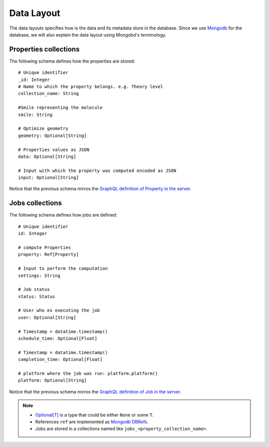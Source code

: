 Data Layout
###########
The data layouts specifies how is the data and its metadata store in the database.
Since we use `Mongodb <https://www.mongodb.com/>`_  for the database, we will
also explain the data layout using Mongobd's terminology.


Properties collections
**********************
The following schema defines how the properties are stored:
::

  # Unique identifier
  _id: Integer
  # Name to which the property belongs. e.g. Theory level
  collection_name: String

  #Smile representing the molecule
  smile: String

  # Optimize geometry
  geometry: Optional[String]

  # Properties values as JSON
  data: Optional[String]

  # Input with which the property was computed encoded as JSON
  input: Optional[String]

Notice that the previous schema mirros the
`GraphQL definition of Property in the server <https://github.com/nlesc-nano/insilico-server/blob/master/insilicoserver/sdl/Query.graphql>`_.


Jobs collections
****************
The following schema defines how jobs are defined:
::
   
  # Unique identifier
  id: Integer

  # compute Properties
  property: Ref[Property]
  
  # Input to perform the computation
  settings: String

  # Job status
  status: Status

  # User who es executing the job
  user: Optional[String]

  # Timestamp = datatime.timestamp()
  schedule_time: Optional[Float]

  # Timestamp = datatime.timestamp()
  completion_time: Optional[Float]

  # platform where the job was run: platform.platform()
  platform: Optional[String]
   

Notice that the previous schema mirros the
`GraphQL definition of Job in the server <https://github.com/nlesc-nano/insilico-server/blob/master/insilicoserver/sdl/Query.graphql>`_.


.. Note::
   * `Optional[T] <https://docs.python.org/3/library/typing.html#typing.Optional>`_  is a type that could be either ``None`` or some ``T``.
   * References ``ref`` are implemented as `Mongodb DBRefs <https://docs.python.org/3/library/typing.html#typing.Optional>`_.
   * Jobs are stored in a collections named like ``jobs_<property_collection_name>``.
